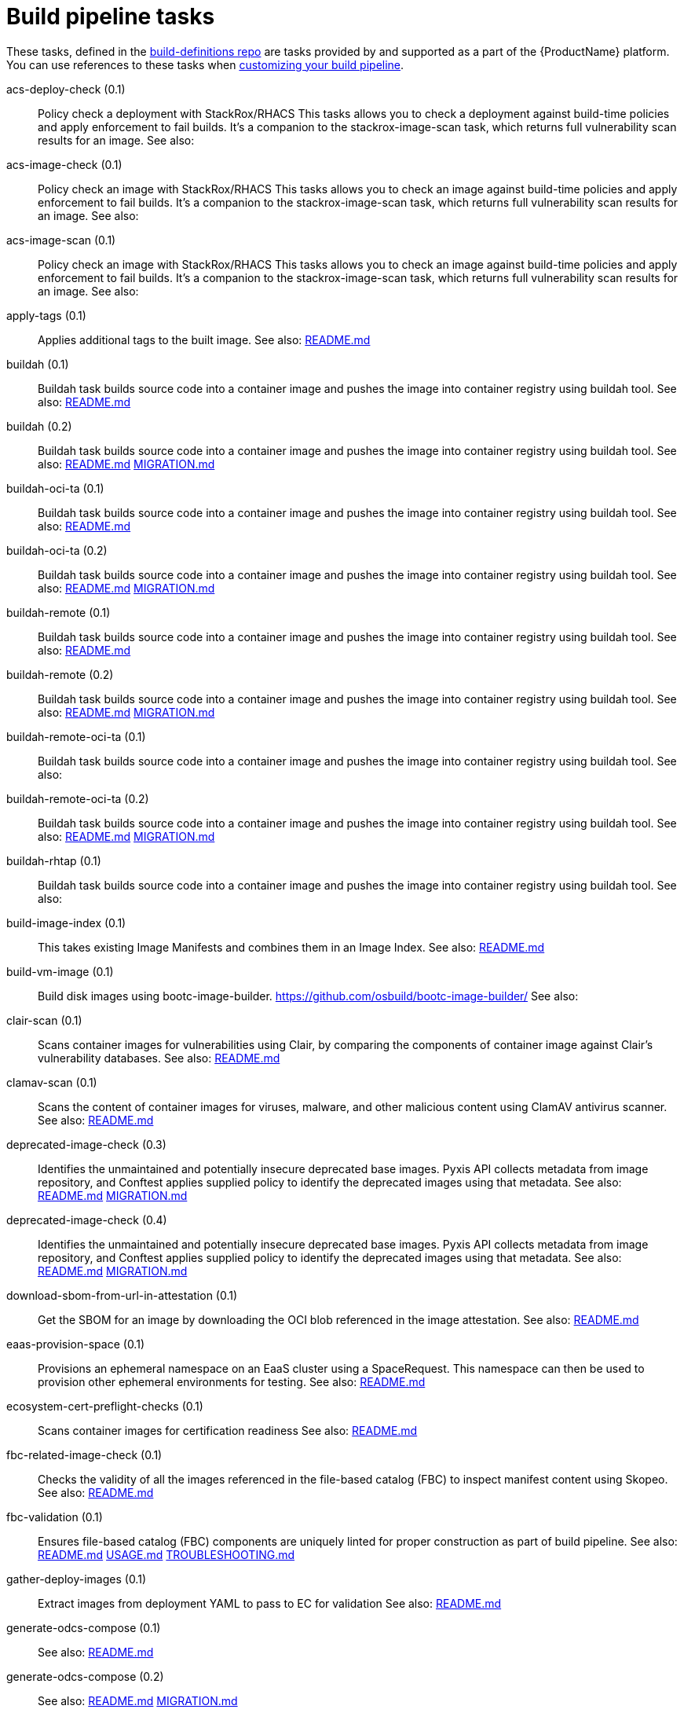 = Build pipeline tasks

These tasks, defined in the https://github.com/konflux-ci/build-definitions[build-definitions repo] are tasks provided by and supported as a part of the {ProductName} platform.
You can use references to these tasks when xref:/how-tos/configuring/customizing-the-build.adoc#configuring-timeouts[customizing your build pipeline].


[[acs-deploy-check]]acs-deploy-check (0.1):: Policy check a deployment with StackRox/RHACS This tasks allows you to check a deployment against build-time policies and apply enforcement to fail builds. It's a companion to the stackrox-image-scan task, which returns full vulnerability scan results for an image. See also:

[[acs-image-check]]acs-image-check (0.1):: Policy check an image with StackRox/RHACS This tasks allows you to check an image against build-time policies and apply enforcement to fail builds. It's a companion to the stackrox-image-scan task, which returns full vulnerability scan results for an image. See also:

[[acs-image-scan]]acs-image-scan (0.1):: Policy check an image with StackRox/RHACS This tasks allows you to check an image against build-time policies and apply enforcement to fail builds. It's a companion to the stackrox-image-scan task, which returns full vulnerability scan results for an image. See also:

[[apply-tags]]apply-tags (0.1):: Applies additional tags to the built image. See also: https://github.com/konflux-ci/build-definitions/tree/main/task/apply-tags/0.1/README.md[README.md]

[[buildah]]buildah (0.1):: Buildah task builds source code into a container image and pushes the image into container registry using buildah tool. See also: https://github.com/konflux-ci/build-definitions/tree/main/task/buildah/0.1/README.md[README.md]

[[buildah]]buildah (0.2):: Buildah task builds source code into a container image and pushes the image into container registry using buildah tool. See also: https://github.com/konflux-ci/build-definitions/tree/main/task/buildah/0.2/README.md[README.md] https://github.com/konflux-ci/build-definitions/tree/main/task/buildah/0.2/MIGRATION.md[MIGRATION.md]

[[buildah-oci-ta]]buildah-oci-ta (0.1):: Buildah task builds source code into a container image and pushes the image into container registry using buildah tool. See also: https://github.com/konflux-ci/build-definitions/tree/main/task/buildah-oci-ta/0.1/README.md[README.md]

[[buildah-oci-ta]]buildah-oci-ta (0.2):: Buildah task builds source code into a container image and pushes the image into container registry using buildah tool. See also: https://github.com/konflux-ci/build-definitions/tree/main/task/buildah-oci-ta/0.2/README.md[README.md] https://github.com/konflux-ci/build-definitions/tree/main/task/buildah-oci-ta/0.2/MIGRATION.md[MIGRATION.md]

[[buildah-remote]]buildah-remote (0.1):: Buildah task builds source code into a container image and pushes the image into container registry using buildah tool. See also: https://github.com/konflux-ci/build-definitions/tree/main/task/buildah-remote/0.1/README.md[README.md]

[[buildah-remote]]buildah-remote (0.2):: Buildah task builds source code into a container image and pushes the image into container registry using buildah tool. See also: https://github.com/konflux-ci/build-definitions/tree/main/task/buildah-remote/0.2/README.md[README.md] https://github.com/konflux-ci/build-definitions/tree/main/task/buildah-remote/0.2/MIGRATION.md[MIGRATION.md]

[[buildah-remote-oci-ta]]buildah-remote-oci-ta (0.1):: Buildah task builds source code into a container image and pushes the image into container registry using buildah tool. See also:

[[buildah-remote-oci-ta]]buildah-remote-oci-ta (0.2):: Buildah task builds source code into a container image and pushes the image into container registry using buildah tool. See also: https://github.com/konflux-ci/build-definitions/tree/main/task/buildah-remote-oci-ta/0.2/README.md[README.md] https://github.com/konflux-ci/build-definitions/tree/main/task/buildah-remote-oci-ta/0.2/MIGRATION.md[MIGRATION.md]

[[buildah-rhtap]]buildah-rhtap (0.1):: Buildah task builds source code into a container image and pushes the image into container registry using buildah tool. See also:

[[build-image-index]]build-image-index (0.1):: This takes existing Image Manifests and combines them in an Image Index. See also: https://github.com/konflux-ci/build-definitions/tree/main/task/build-image-index/0.1/README.md[README.md]

[[build-vm-image]]build-vm-image (0.1):: Build disk images using bootc-image-builder. https://github.com/osbuild/bootc-image-builder/ See also:

[[clair-scan]]clair-scan (0.1):: Scans container images for vulnerabilities using Clair, by comparing the components of container image against Clair's vulnerability databases. See also: https://github.com/konflux-ci/build-definitions/tree/main/task/clair-scan/0.1/README.md[README.md]

[[clamav-scan]]clamav-scan (0.1):: Scans the content of container images for viruses, malware, and other malicious content using ClamAV antivirus scanner. See also: https://github.com/konflux-ci/build-definitions/tree/main/task/clamav-scan/0.1/README.md[README.md]

[[deprecated-image-check]]deprecated-image-check (0.3):: Identifies the unmaintained and potentially insecure deprecated base images. Pyxis API collects metadata from image repository, and Conftest applies supplied policy to identify the deprecated images using that metadata. See also: https://github.com/konflux-ci/build-definitions/tree/main/task/deprecated-image-check/0.3/README.md[README.md] https://github.com/konflux-ci/build-definitions/tree/main/task/deprecated-image-check/0.3/MIGRATION.md[MIGRATION.md]

[[deprecated-image-check]]deprecated-image-check (0.4):: Identifies the unmaintained and potentially insecure deprecated base images. Pyxis API collects metadata from image repository, and Conftest applies supplied policy to identify the deprecated images using that metadata. See also: https://github.com/konflux-ci/build-definitions/tree/main/task/deprecated-image-check/0.4/README.md[README.md] https://github.com/konflux-ci/build-definitions/tree/main/task/deprecated-image-check/0.4/MIGRATION.md[MIGRATION.md]

[[download-sbom-from-url-in-attestation]]download-sbom-from-url-in-attestation (0.1):: Get the SBOM for an image by downloading the OCI blob referenced in the image attestation. See also: https://github.com/konflux-ci/build-definitions/tree/main/task/download-sbom-from-url-in-attestation/0.1/README.md[README.md]

[[eaas-provision-space]]eaas-provision-space (0.1):: Provisions an ephemeral namespace on an EaaS cluster using a SpaceRequest. This namespace can then be used to provision other ephemeral environments for testing. See also: https://github.com/konflux-ci/build-definitions/tree/main/task/eaas-provision-space/0.1/README.md[README.md]

[[ecosystem-cert-preflight-checks]]ecosystem-cert-preflight-checks (0.1):: Scans container images for certification readiness See also: https://github.com/konflux-ci/build-definitions/tree/main/task/ecosystem-cert-preflight-checks/0.1/README.md[README.md]

[[fbc-related-image-check]]fbc-related-image-check (0.1):: Checks the validity of all the images referenced in the file-based catalog (FBC) to inspect manifest content using Skopeo. See also: https://github.com/konflux-ci/build-definitions/tree/main/task/fbc-related-image-check/0.1/README.md[README.md]

[[fbc-validation]]fbc-validation (0.1):: Ensures file-based catalog (FBC) components are uniquely linted for proper construction as part of build pipeline. See also: https://github.com/konflux-ci/build-definitions/tree/main/task/fbc-validation/0.1/README.md[README.md] https://github.com/konflux-ci/build-definitions/tree/main/task/fbc-validation/0.1/USAGE.md[USAGE.md] https://github.com/konflux-ci/build-definitions/tree/main/task/fbc-validation/0.1/TROUBLESHOOTING.md[TROUBLESHOOTING.md]

[[gather-deploy-images]]gather-deploy-images (0.1):: Extract images from deployment YAML to pass to EC for validation See also: https://github.com/konflux-ci/build-definitions/tree/main/task/gather-deploy-images/0.1/README.md[README.md]

[[generate-odcs-compose]]generate-odcs-compose (0.1)::  See also: https://github.com/konflux-ci/build-definitions/tree/main/task/generate-odcs-compose/0.1/README.md[README.md]

[[generate-odcs-compose]]generate-odcs-compose (0.2)::  See also: https://github.com/konflux-ci/build-definitions/tree/main/task/generate-odcs-compose/0.2/README.md[README.md] https://github.com/konflux-ci/build-definitions/tree/main/task/generate-odcs-compose/0.2/MIGRATION.md[MIGRATION.md]

[[git-clone]]git-clone (0.1):: The git-clone Task will clone a repo from the provided url into the output Workspace. By default the repo will be cloned into the root of your Workspace. See also: https://github.com/konflux-ci/build-definitions/tree/main/task/git-clone/0.1/README.md[README.md]

[[git-clone-oci-ta]]git-clone-oci-ta (0.1):: The git-clone-oci-ta Task will clone a repo from the provided url and store it as a trusted artifact in the provided OCI repository. See also: https://github.com/konflux-ci/build-definitions/tree/main/task/git-clone-oci-ta/0.1/README.md[README.md]

[[init]]init (0.1):: Initialize Pipeline Task, include flags for rebuild and auth. Generates image repository secret used by the PipelineRun. See also: https://github.com/konflux-ci/build-definitions/tree/main/task/init/0.1/README.md[README.md]

[[init]]init (0.2):: Initialize Pipeline Task, include flags for rebuild and auth. Generates image repository secret used by the PipelineRun. See also: https://github.com/konflux-ci/build-definitions/tree/main/task/init/0.2/README.md[README.md] https://github.com/konflux-ci/build-definitions/tree/main/task/init/0.2/MIGRATION.md[MIGRATION.md]

[[inspect-image]]inspect-image (0.1):: Inspects and analyzes manifest data of the container's source image, and its base image (if available) using Skopeo. An image's manifest data contains information about the layers that make up the image, the platforms for which the image is intended, and other metadata about the image. See also: https://github.com/konflux-ci/build-definitions/tree/main/task/inspect-image/0.1/README.md[README.md]

[[oci-copy]]oci-copy (0.1):: Given a file in the user's source directory, copy content from arbitrary urls into the OCI registry. See also: https://github.com/konflux-ci/build-definitions/tree/main/task/oci-copy/0.1/README.md[README.md]

[[oci-copy-oci-ta]]oci-copy-oci-ta (0.1):: Given a file in the user's source directory, copy content from arbitrary urls into the OCI registry. See also: https://github.com/konflux-ci/build-definitions/tree/main/task/oci-copy-oci-ta/0.1/README.md[README.md]

[[operator-sdk-generate-bundle]]operator-sdk-generate-bundle (0.1):: Generate an OLM bundle using the operator-sdk See also: https://github.com/konflux-ci/build-definitions/tree/main/task/operator-sdk-generate-bundle/0.1/README.md[README.md]

[[opm-get-bundle-version]]opm-get-bundle-version (0.1):: Fetch the current version of the provided OLM bundle image See also: https://github.com/konflux-ci/build-definitions/tree/main/task/opm-get-bundle-version/0.1/README.md[README.md]

[[opm-render-bundles]]opm-render-bundles (0.1):: Create a catalog index and render the provided bundles into it See also: https://github.com/konflux-ci/build-definitions/tree/main/task/opm-render-bundles/0.1/README.md[README.md]

[[prefetch-dependencies]]prefetch-dependencies (0.1):: Task that uses Cachi2 to prefetch build dependencies. See also: https://github.com/konflux-ci/build-definitions/tree/main/task/prefetch-dependencies/0.1/README.md[README.md]

[[prefetch-dependencies-oci-ta]]prefetch-dependencies-oci-ta (0.1):: Task that uses Cachi2 to prefetch build dependencies. The fetched dependencies and the See also: https://github.com/konflux-ci/build-definitions/tree/main/task/prefetch-dependencies-oci-ta/0.1/README.md[README.md]

[[provision-env-with-ephemeral-namespace]]provision-env-with-ephemeral-namespace (0.1)::  See also: https://github.com/konflux-ci/build-definitions/tree/main/task/provision-env-with-ephemeral-namespace/0.1/README.md[README.md]

[[push-dockerfile]]push-dockerfile (0.1):: Discover Dockerfile from source code and push it to registry as an OCI artifact. See also: https://github.com/konflux-ci/build-definitions/tree/main/task/push-dockerfile/0.1/README.md[README.md]

[[push-dockerfile-oci-ta]]push-dockerfile-oci-ta (0.1):: Discover Dockerfile from source code and push it to registry as an OCI artifact. See also: https://github.com/konflux-ci/build-definitions/tree/main/task/push-dockerfile-oci-ta/0.1/README.md[README.md]

[[reduce-snapshot-to-single-component]]reduce-snapshot-to-single-component (0.1):: Reduce a snapshot to contain the single component that the snapshot was created for. See also: https://github.com/konflux-ci/build-definitions/tree/main/task/reduce-snapshot-to-single-component/0.1/README.md[README.md]

[[rpm-ostree]]rpm-ostree (0.1):: RPM Ostree See also: https://github.com/konflux-ci/build-definitions/tree/main/task/rpm-ostree/0.1/README.md[README.md]

[[rpm-ostree]]rpm-ostree (0.2):: RPM Ostree See also: https://github.com/konflux-ci/build-definitions/tree/main/task/rpm-ostree/0.2/MIGRATION.md[MIGRATION.md]

[[s2i-java]]s2i-java (0.1):: s2i-java task builds source code into a container image and pushes the image into container registry using S2I and buildah tool. See also: https://github.com/konflux-ci/build-definitions/tree/main/task/s2i-java/0.1/README.md[README.md]

[[s2i-nodejs]]s2i-nodejs (0.1):: s2i-nodejs task builds source code into a container image and pushes the image into container registry using S2I and buildah tool. See also: https://github.com/konflux-ci/build-definitions/tree/main/task/s2i-nodejs/0.1/README.md[README.md]

[[sast-snyk-check]]sast-snyk-check (0.1):: Scans source code for security vulnerabilities, including common issues such as SQL injection, cross-site scripting (XSS), and code injection attacks using Snyk Code, a Static Application Security Testing (SAST) tool. See also: https://github.com/konflux-ci/build-definitions/tree/main/task/sast-snyk-check/0.1/README.md[README.md]

[[sast-snyk-check]]sast-snyk-check (0.2):: Scans source code for security vulnerabilities, including common issues such as SQL injection, cross-site scripting (XSS), and code injection attacks using Snyk Code, a Static Application Security Testing (SAST) tool. See also: https://github.com/konflux-ci/build-definitions/tree/main/task/sast-snyk-check/0.2/README.md[README.md] https://github.com/konflux-ci/build-definitions/tree/main/task/sast-snyk-check/0.2/MIGRATION.md[MIGRATION.md]

[[sast-snyk-check-oci-ta]]sast-snyk-check-oci-ta (0.1):: Scans source code for security vulnerabilities, including common issues such as SQL injection, cross-site scripting (XSS), and code injection attacks using Snyk Code, a Static Application Security Testing (SAST) tool. See also: https://github.com/konflux-ci/build-definitions/tree/main/task/sast-snyk-check-oci-ta/0.1/README.md[README.md]

[[sast-snyk-check-oci-ta]]sast-snyk-check-oci-ta (0.2):: Scans source code for security vulnerabilities, including common issues such as SQL injection, cross-site scripting (XSS), and code injection attacks using Snyk Code, a Static Application Security Testing (SAST) tool. See also: https://github.com/konflux-ci/build-definitions/tree/main/task/sast-snyk-check-oci-ta/0.2/README.md[README.md] https://github.com/konflux-ci/build-definitions/tree/main/task/sast-snyk-check-oci-ta/0.2/MIGRATION.md[MIGRATION.md]

[[show-sbom]]show-sbom (0.1):: Shows the Software Bill of Materials (SBOM) generated for the built image in CyloneDX JSON format. See also: https://github.com/konflux-ci/build-definitions/tree/main/task/show-sbom/0.1/README.md[README.md]

[[show-sbom-rhdh]]show-sbom-rhdh (0.1):: Shows the Software Bill of Materials (SBOM) generated for the built image in CyloneDX JSON format. The 'task.*' annotations are processed by Red Hat Developer Hub (RHDH) so that the log content can be rendered in its UI. See also: https://github.com/konflux-ci/build-definitions/tree/main/task/show-sbom-rhdh/0.1/README.md[README.md]

[[slack-webhook-notification]]slack-webhook-notification (0.1):: Sends message to slack using incoming webhook See also: https://github.com/konflux-ci/build-definitions/tree/main/task/slack-webhook-notification/0.1/README.md[README.md]

[[source-build]]source-build (0.1):: Source image build. See also: https://github.com/konflux-ci/build-definitions/tree/main/task/source-build/0.1/README.md[README.md]

[[source-build-oci-ta]]source-build-oci-ta (0.1):: Source image build. See also: https://github.com/konflux-ci/build-definitions/tree/main/task/source-build-oci-ta/0.1/README.md[README.md]

[[summary]]summary (0.1):: Summary Pipeline Task. Prints PipelineRun information, removes image repository secret used by the PipelineRun. See also: https://github.com/konflux-ci/build-definitions/tree/main/task/summary/0.1/README.md[README.md]

[[summary]]summary (0.2):: Summary Pipeline Task. Prints PipelineRun information, removes image repository secret used by the PipelineRun. See also: https://github.com/konflux-ci/build-definitions/tree/main/task/summary/0.2/README.md[README.md] https://github.com/konflux-ci/build-definitions/tree/main/task/summary/0.2/MIGRATION.md[MIGRATION.md]

[[tkn-bundle]]tkn-bundle (0.1):: Creates and pushes a Tekton bundle containing the specified Tekton YAML files. See also: https://github.com/konflux-ci/build-definitions/tree/main/task/tkn-bundle/0.1/README.md[README.md]

[[update-deployment]]update-deployment (0.1):: Task to update deployment with newly built image in gitops repository. See also: https://github.com/konflux-ci/build-definitions/tree/main/task/update-deployment/0.1/README.md[README.md]

[[update-infra-deployments]]update-infra-deployments (0.1):: Clones redhat-appstudio/infra-deployments repository, runs script in 'SCRIPT' parameter, generates pull-request for redhat-appstudio/infra-deployments repository. See also: https://github.com/konflux-ci/build-definitions/tree/main/task/update-infra-deployments/0.1/README.md[README.md]

[[upload-sbom-to-trustification]]upload-sbom-to-trustification (0.1):: Upload an SBOM file to [Trustification] using the [BOMbastic] API. See also: https://github.com/konflux-ci/build-definitions/tree/main/task/upload-sbom-to-trustification/0.1/README.md[README.md]

[[verify-enterprise-contract]]verify-enterprise-contract (0.1):: Verify the enterprise contract is met See also: https://github.com/konflux-ci/build-definitions/tree/main/task/verify-enterprise-contract/0.1/README.md[README.md]

[[verify-signed-rpms]]verify-signed-rpms (0.1)::  See also: https://github.com/konflux-ci/build-definitions/tree/main/task/verify-signed-rpms/0.1/README.md[README.md]
